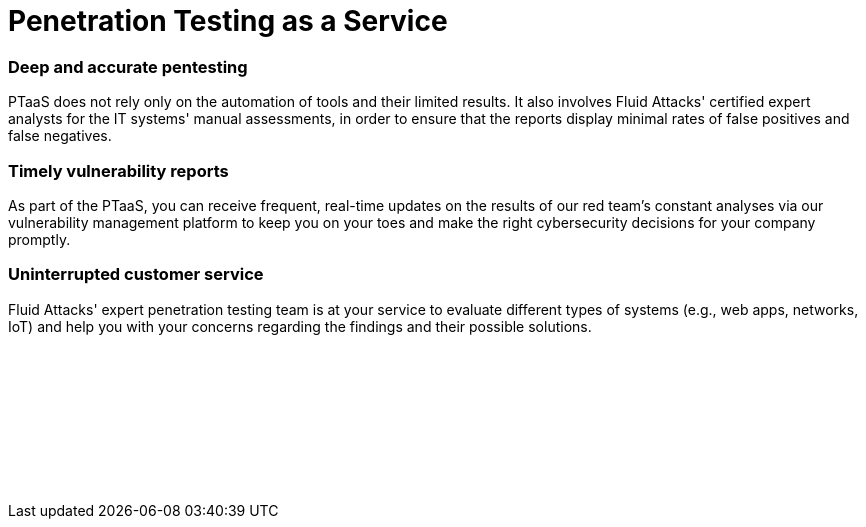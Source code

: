 :slug: techniques/ptaas/
:description: We offer you PTaaS as a continuous evaluation of systems using automatic and manual techniques and providing real-time vulnerability reports via our platform.
:keywords: PTaaS, Penetration, Testing, Pentesting, Service, Cybersecurity, Vulnerability, Ethical Hacking
:category: techniques
:banner: ptaas-bg
:template: techniques
:definition: Fluid Attacks is happy to offer you the widespread Penetration Testing as a Service (PTaaS) model to address your cybersecurity needs in an ever-changing attack vectors environment. For your convenience, it is supported by our vulnerability management platform. Additionally, it is connected to our leading Continuous Hacking service in order to go beyond the traditional Penetration Testing, a point-in-time evaluation. In PTaaS, we perform analyses that keep pace with the constant development and changes in your infrastructure and applications. This model provides our customers comprehensive and up-to-date information about the findings achieved in a pentest that combines world-class hackers' know-how and machines' speed. By quickly obtaining extensive details from a non-static report about the detected vulnerabilities, and after carrying out the proper prioritization, you can immediately proceed with their remediation.

= Penetration Testing as a Service

=== Deep and accurate pentesting

PTaaS does not rely only on the automation of tools and their limited results.
It also involves Fluid Attacks' certified expert analysts
for the IT systems' manual assessments,
in order to ensure that the reports display minimal rates
of false positives and false negatives.

=== Timely vulnerability reports

As part of the PTaaS, you can receive frequent, real-time updates
on the results of our red team's constant analyses
via our vulnerability management platform
to keep you on your toes and make the right cybersecurity decisions
for your company promptly.

=== Uninterrupted customer service

Fluid Attacks' expert penetration testing team
is at your service to evaluate different types of systems
(e.g., web apps, networks, IoT) and help you with your concerns
regarding the findings and their possible solutions.


[role="sect2 db-l dn"]
== {nbsp}

{nbsp} +

[role="sect2 db-l dn"]
== {nbsp}

{nbsp} +
